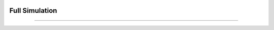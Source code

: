 .. _full simulations:


|Python36| |Licence| |numpy| |scipy| 

.. |Licence| image:: https://img.shields.io/badge/License-GPLv3-blue.svg
      :target: http://perso.crans.org/besson/LICENSE.html

.. |Opensource| image:: https://badges.frapsoft.com/os/v1/open-source.svg?v=103
      :target: https://github.com/ellerbrock/open-source-badges/

.. |Python36| image:: https://img.shields.io/badge/python-3.6-blue.svg
.. _Python36: https://www.python.org/downloads/release/python-360/

.. |numpy| image:: https://img.shields.io/badge/poweredby-numpy-orange.svg
   :target: http://www.numpy.org/

.. |scipy| image:: https://img.shields.io/badge/poweredby-scipy-orange.svg
   :target: https://www.scipy.org/


Full Simulation
---------------
---------------

